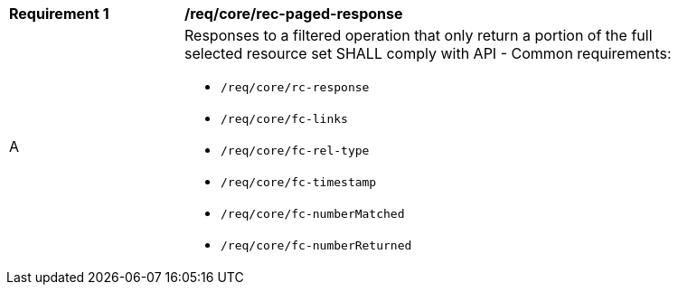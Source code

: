 [[req_core_rec-paged-response]]
[width="90%",cols="2,6a"]
|===
^|*Requirement {counter:req-id}* |*/req/core/rec-paged-response*
^|A |Responses to a filtered operation that only return a portion of the full selected resource set SHALL comply with API - Common requirements:

* `/req/core/rc-response`
* `/req/core/fc-links`
* `/req/core/fc-rel-type`
* `/req/core/fc-timestamp`
* `/req/core/fc-numberMatched`
* `/req/core/fc-numberReturned`
|===
